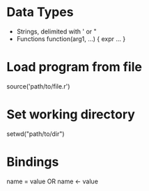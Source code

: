 * Data Types
  - Strings, delimited with ' or "
  - Functions
    function(arg1, ...) { expr ... }
* Load program from file
  source('path/to/file.r')
* Set working directory
  setwd("path/to/dir")

* Bindings
  name = value
  OR
  name <- value
